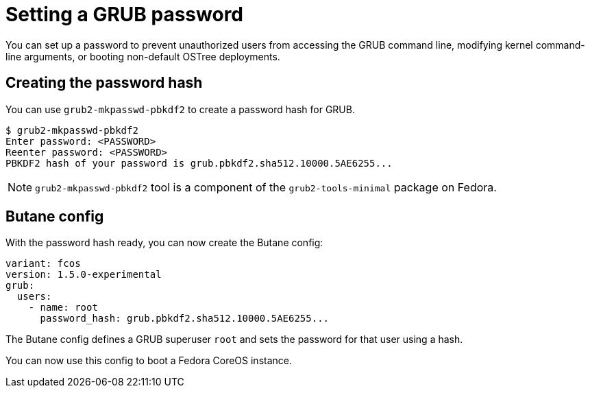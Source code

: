 = Setting a GRUB password

You can set up a password to prevent unauthorized users from accessing the GRUB command line, modifying kernel command-line arguments, or booting non-default OSTree deployments.

== Creating the password hash

You can use `grub2-mkpasswd-pbkdf2` to create a password hash for GRUB.

[source, bash]
----
$ grub2-mkpasswd-pbkdf2
Enter password: <PASSWORD>
Reenter password: <PASSWORD>
PBKDF2 hash of your password is grub.pbkdf2.sha512.10000.5AE6255...
----

NOTE: `grub2-mkpasswd-pbkdf2` tool is a component of the `grub2-tools-minimal` package on Fedora.

== Butane config

With the password hash ready, you can now create the Butane config:

[source, yaml]
----
variant: fcos
version: 1.5.0-experimental
grub:
  users:
    - name: root
      password_hash: grub.pbkdf2.sha512.10000.5AE6255...
----

The Butane config defines a GRUB superuser `root` and sets the password for that user using a hash.

You can now use this config to boot a Fedora CoreOS instance.
